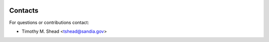 .. image:: ../artwork/toyplot.png
  :width: 200px
  :align: right

Contacts
========

For questions or contributions contact:

* Timothy M. Shead <tshead@sandia.gov>
